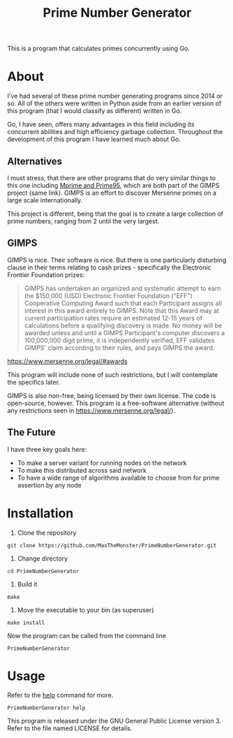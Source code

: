#+TITLE: Prime Number Generator

This is a program that calculates primes concurrently using Go.

* About

I've had several of these prime number generating programs since 2014 or so. All of the others were written in Python aside from an earlier version of this program (that I would classify as different) written in Go.

Go, I have seen, offers many advantages in this field including its concurrent abilities and high efficiency garbage collection. Throughout the development of this program I have learned much about Go.

** Alternatives

   I must stress, that there are other programs that do very similar things to this one including [[http://www.mersenne.org][Mprime and Prime95]], which are both part of the GIMPS project (same link). 
   GIMPS is an effort to discover Mersenne primes on a large scale internationally.

   This project is different, being that the goal is to create a large collection of prime numbers, ranging from 2 until the very largest.

** GIMPS

   GIMPS is nice. Their software is nice. But there is one particularly disturbing clause in their terms relating to cash prizes - specifically the Electronic Frontier Foundation prizes:

   #+BEGIN_QUOTE
   GIMPS has undertaken an organized and systematic attempt to earn the $150,000 (USD) Electronic Frontier Foundation ("EFF") Cooperative Computing Award such that each Participant assigns all interest in this award entirely to GIMPS. Note that this Award may at current participation rates require an estimated 12-15 years of calculations before a qualifying discovery is made.
   No money will be awarded unless and until a GIMPS Participant's computer discovers a 100,000,000 digit prime, it is independently verified, EFF validates GIMPS' claim according to their rules, and pays GIMPS the award.
   #+END_QUOTE
   https://www.mersenne.org/legal/#awards

   This program will include none of such restrictions, but I will contemplate the specifics later.

   GIMPS is also non-free, being licensed by their own license. The code is open-source, however. This program is a free-software alternative (without any restrictions seen in https://www.mersenne.org/legal/).

** The Future

   I have three key goals here:
   - To make a server variant for running nodes on the network
   - To make this distributed across said network
   - To have a wide range of algorithms available to choose from for prime assertion by any node

* Installation

  1. Clone the repository

  #+BEGIN_SRC
git clone https://github.com/MaxTheMonster/PrimeNumberGenerator.git
  #+END_SRC

  2. Change directory

  #+BEGIN_SRC
cd PrimeNumberGenerator
  #+END_SRC

  3. Build it

  #+BEGIN_SRC
make
  #+END_SRC

  4. Move the executable to your bin (as superuser)

  #+BEGIN_SRC
make install
  #+END_SRC

  Now the program can be called from the command line

  #+BEGIN_SRC
PrimeNumberGenerator
  #+END_SRC

* Usage

  Refer to the _help_ command for more.

  #+BEGIN_SRC
PrimeNumberGenerator help
  #+END_SRC

  This program is released under the GNU General Public License version 3. Refer to the file named LICENSE for details.
